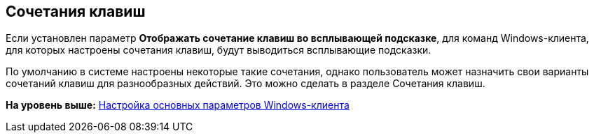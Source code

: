 [[ariaid-title1]]
== Сочетания клавиш

Если установлен параметр [.ph .uicontrol]*Отображать сочетание клавиш во всплывающей подсказке*, для команд Windows-клиента, для которых настроены сочетания клавиш, будут выводиться всплывающие подсказки.

По умолчанию в системе настроены некоторые такие сочетания, однако пользователь может назначить свои варианты сочетаний клавиш для разнообразных действий. Это можно сделать в разделе Сочетания клавиш.

*На уровень выше:* xref:../topics/Navigator_settings_main.adoc[Настройка основных параметров Windows-клиента]
